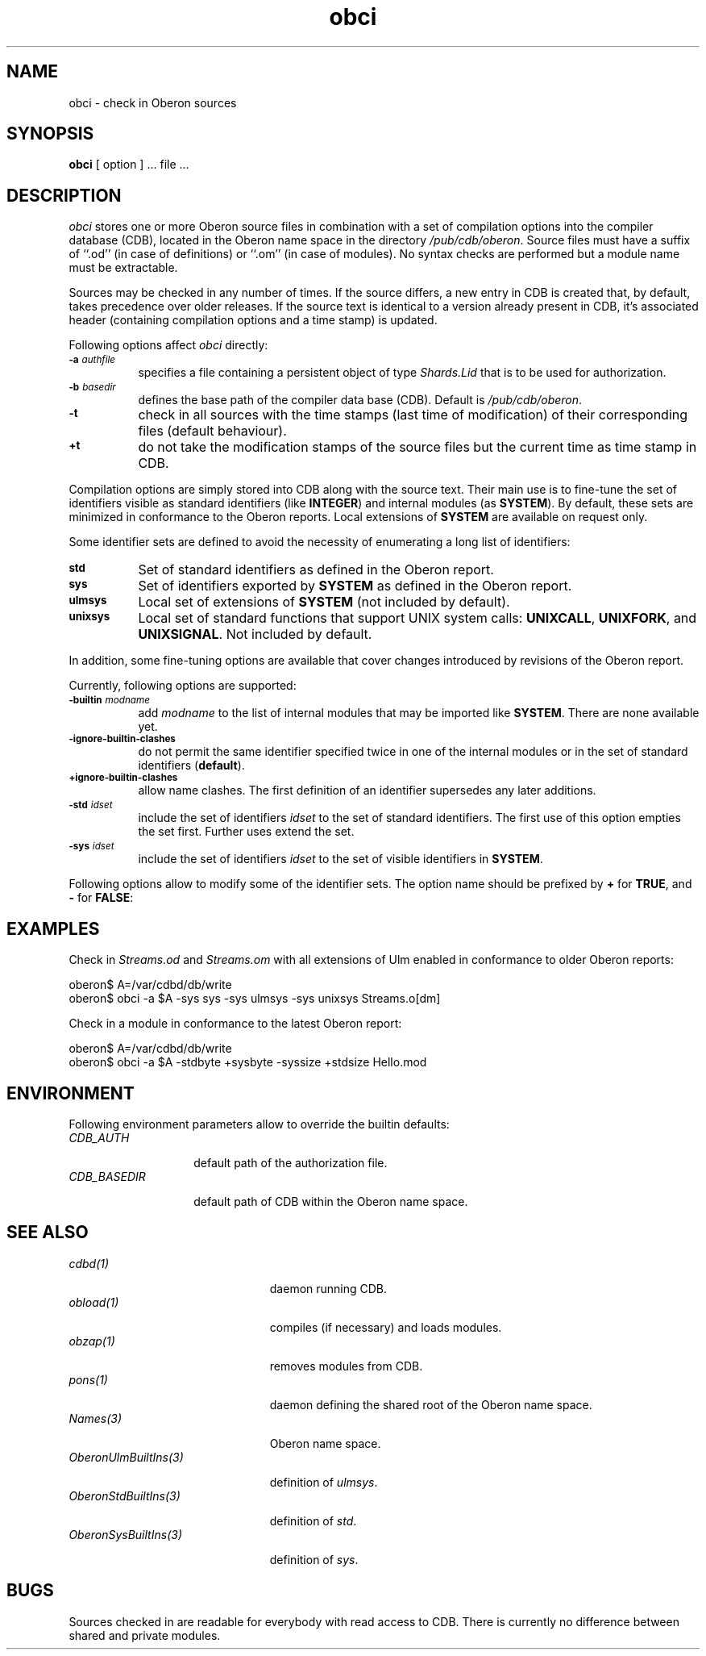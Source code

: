 '\" t
.\" ---------------------------------------------------------------------------
.\" Ulm's Oberon System Documentation
.\" Copyright (C) 1989-2005 by University of Ulm, SAI, D-89069 Ulm, Germany
.\" ---------------------------------------------------------------------------
.\"    Permission is granted to make and distribute verbatim copies of this
.\" manual provided the copyright notice and this permission notice are
.\" preserved on all copies.
.\" 
.\"    Permission is granted to copy and distribute modified versions of
.\" this manual under the conditions for verbatim copying, provided also
.\" that the sections entitled "GNU General Public License" and "Protect
.\" Your Freedom--Fight `Look And Feel'" are included exactly as in the
.\" original, and provided that the entire resulting derived work is
.\" distributed under the terms of a permission notice identical to this
.\" one.
.\" 
.\"    Permission is granted to copy and distribute translations of this
.\" manual into another language, under the above conditions for modified
.\" versions, except that the sections entitled "GNU General Public
.\" License" and "Protect Your Freedom--Fight `Look And Feel'", and this
.\" permission notice, may be included in translations approved by the Free
.\" Software Foundation instead of in the original English.
.\" ---------------------------------------------------------------------------
.de Pg
.nf
.ie t \{\
.	sp 0.3v
.	ps 9
.	ft CW
.\}
.el .sp 1v
..
.de Pe
.ie t \{\
.	ps
.	ft P
.	sp 0.3v
.\}
.el .sp 1v
.fi
..
'\"----------------------------------------------------------------------------
.de Tb
.br
.nr Tw \w'\\$1MMM'
.in +\\n(Twu
..
.de Te
.in -\\n(Twu
..
.de Tp
.br
.ne 2v
.in -\\n(Twu
\fI\\$1\fP
.br
.in +\\n(Twu
.sp -1
..
'\"----------------------------------------------------------------------------
'\" Is [prefix]
'\" Ic capability
'\" If procname params [rtype]
'\" Ef
'\"----------------------------------------------------------------------------
.de Is
.br
.ie \\n(.$=1 .ds iS \\$1
.el .ds iS "
.nr I1 5
.nr I2 5
.in +\\n(I1
..
.de Ic
.sp .3
.in -\\n(I1
.nr I1 5
.nr I2 2
.in +\\n(I1
.ti -\\n(I1
If
\.I \\$1
\.B IN
\.IR caps :
.br
..
.de If
.ne 3v
.sp 0.3
.ti -\\n(I2
.ie \\n(.$=3 \fI\\$1\fP: \fBPROCEDURE\fP(\\*(iS\\$2) : \\$3;
.el \fI\\$1\fP: \fBPROCEDURE\fP(\\*(iS\\$2);
.br
..
.de Ef
.in -\\n(I1
.sp 0.3
..
'\"----------------------------------------------------------------------------
'\"	Strings - made in Ulm (tm 8/87)
'\"
'\"				troff or new nroff
'ds A \(:A
'ds O \(:O
'ds U \(:U
'ds a \(:a
'ds o \(:o
'ds u \(:u
'ds s \(ss
'\"
'\"     international character support
.ds ' \h'\w'e'u*4/10'\z\(aa\h'-\w'e'u*4/10'
.ds ` \h'\w'e'u*4/10'\z\(ga\h'-\w'e'u*4/10'
.ds : \v'-0.6m'\h'(1u-(\\n(.fu%2u))*0.13m+0.06m'\z.\h'0.2m'\z.\h'-((1u-(\\n(.fu%2u))*0.13m+0.26m)'\v'0.6m'
.ds ^ \\k:\h'-\\n(.fu+1u/2u*2u+\\n(.fu-1u*0.13m+0.06m'\z^\h'|\\n:u'
.ds ~ \\k:\h'-\\n(.fu+1u/2u*2u+\\n(.fu-1u*0.13m+0.06m'\z~\h'|\\n:u'
.ds C \\k:\\h'+\\w'e'u/4u'\\v'-0.6m'\\s6v\\s0\\v'0.6m'\\h'|\\n:u'
.ds v \\k:\(ah\\h'|\\n:u'
.ds , \\k:\\h'\\w'c'u*0.4u'\\z,\\h'|\\n:u'
'\"----------------------------------------------------------------------------
.ie t .ds St "\v'.3m'\s+2*\s-2\v'-.3m'
.el .ds St *
.de cC
.IP "\fB\\$1\fP"
..
'\"----------------------------------------------------------------------------
.de Op
.TP
.SM
.ie \\n(.$=2 .BI (+|\-)\\$1 " \\$2"
.el .B (+|\-)\\$1
..
.de Mo
.TP
.SM
.BI \\$1 " \\$2"
..
'\"----------------------------------------------------------------------------
.TH obci 1 "Last change: 27 April 2005" "Release 0.5" "Ulm's Oberon System"
.SH NAME
obci \- check in Oberon sources
.SH SYNOPSIS
.B obci
[ option ] ... file ...
.SH DESCRIPTION
.I obci
stores one or more Oberon source files in combination with a set
of compilation options into the compiler database (CDB),
located in the Oberon name space in the directory
.IR /pub/cdb/oberon .
Source files must have a suffix of ``.od'' (in case of definitions) or
``.om'' (in case of modules). No syntax checks are performed but
a module name must be extractable.
.LP
Sources may be checked in any number of times. If the source differs,
a new entry in CDB is created that, by default, takes precedence
over older releases. If the source text is identical to a version
already present in CDB, it's associated header (containing
compilation options and a time stamp) is updated.
.LP
Following options affect
.I obci
directly:
.TP 8
.SM
.BI \-a " authfile"
specifies a file containing a persistent object of type
\fIShards.Lid\fP that is to be used for authorization.
.TP 8
.SM
.BI \-b " basedir"
defines the base path of the compiler data base (CDB). Default is
.IR /pub/cdb/oberon .
.TP 8
.SM
.B \-t
check in all sources with the time stamps (last time of modification)
of their corresponding files (default behaviour).
.TP 8
.SM
.B +t
do not take the modification stamps of the source files but the
current time as time stamp in CDB.
.LP
Compilation options are simply stored into CDB along with the
source text.
Their main use is to fine-tune the set of identifiers visible
as standard identifiers (like \fBINTEGER\fP) and internal modules
(as \fBSYSTEM\fP). By default, these sets are minimized in
conformance to the Oberon reports. Local extensions of \fBSYSTEM\fP
are available on request only.
.LP
Some identifier sets are defined to avoid the necessity of
enumerating a long list of identifiers:
.TP 8
.SM
.B std
Set of standard identifiers as defined in the Oberon report.
.TP 8
.SM
.B sys
Set of identifiers exported by \fBSYSTEM\fP as defined in the Oberon report.
.TP 8
.SM
.B ulmsys
Local set of extensions of \fBSYSTEM\fP (not included by default).
.TP 8
.SM
.B unixsys
Local set of standard functions that support UNIX system
calls: \fBUNIXCALL\fP, \fBUNIXFORK\fP, and
\fBUNIXSIGNAL\fP. Not included by default.
.LP
In addition, some fine-tuning
options are available that cover changes introduced by revisions
of the Oberon report.
.LP
Currently, following options are supported:
.TP 8
.SM
.BI \-builtin " modname"
add \fImodname\fP to the list of internal modules that may be
imported like \fBSYSTEM\fP. There are none available yet.
.TP 8
.SM
.B \-ignore-builtin-clashes
do not permit the same identifier specified twice in one
of the internal modules or in the set of standard identifiers (\fBdefault\fP).
.TP 8
.SM
.B +ignore-builtin-clashes
allow name clashes. The first definition of an identifier supersedes
any later additions.
.TP 8
.SM
.BI \-std " idset"
include the set of identifiers \fIidset\fP to the set of
standard identifiers. The first use of this option empties
the set first. Further uses extend the set.
.TP 8
.SM
.BI \-sys " idset"
include the set of identifiers \fIidset\fP to the set of
visible identifiers in \fBSYSTEM\fP.
.LP
Following options allow to modify some of the identifier sets.
The option name should be prefixed by \fB+\fP for \fBTRUE\fP,
and
.B \-
for \fBFALSE\fP:
.LP
.TS
lfI lfI l lfB .
option	identifier set	identifiers	default
_
stdbyte	std	\fBBYTE\fP	TRUE
stdsize	std	\fBSIZE\fP	FALSE
sysaddress	ulmsys	\fBADDRESS\fP, \fBUNTRACEDADDRESS\fP	TRUE
sysbyte	sys	\fBBYTE\fP	FALSE
syscr	ulmsys	Ulm's coroutine primitives	TRUE
syshalt	ulmsys	\fBHALT\fP (without cleanup)	TRUE
sysint16	ulmsys	\fBINT16\fP (16-bit integer)	TRUE
syssize	sys	\fBSIZE\fP	TRUE
.TE
.SH EXAMPLES
Check in \fIStreams.od\fP and \fIStreams.om\fP with all extensions
of Ulm enabled in conformance to older Oberon reports:
.Pg
oberon$ A=/var/cdbd/db/write
oberon$ obci -a $A -sys sys -sys ulmsys -sys unixsys Streams.o[dm]
.Pe
.LP
Check in a module in conformance to the latest Oberon report:
.Pg
oberon$ A=/var/cdbd/db/write
oberon$ obci -a $A -stdbyte +sysbyte -syssize +stdsize Hello.mod
.Pe
.SH ENVIRONMENT
Following environment parameters allow to override the builtin
defaults:
.Tb CDB_BASEDIR
.Tp CDB_AUTH
default path of the authorization file.
.Tp CDB_BASEDIR
default path of CDB within the Oberon name space.
.Te
.SH "SEE ALSO"
.Tb OberonUlmBuiltIns(3)
.Tp cdbd(1)
daemon running CDB.
.Tp obload(1)
compiles (if necessary) and loads modules.
.Tp obzap(1)
removes modules from CDB.
.Tp pons(1)
daemon defining the shared root of the Oberon name space.
.Tp Names(3)
Oberon name space.
.Tp OberonUlmBuiltIns(3)
definition of \fIulmsys\fP.
.Tp OberonStdBuiltIns(3)
definition of \fIstd\fP.
.Tp OberonSysBuiltIns(3)
definition of \fIsys\fP.
.Te
.SH BUGS
Sources checked in are readable for everybody with read access to CDB.
There is currently no difference between shared and private modules.
.\" ---------------------------------------------------------------------------
.\" $Id: obci.1,v 1.7 2005/04/27 15:54:30 borchert Exp $
.\" ---------------------------------------------------------------------------
.\" $Log: obci.1,v $
.\" Revision 1.7  2005/04/27 15:54:30  borchert
.\" minor clarification regarding -t and +t
.\"
.\" Revision 1.6  2005/02/05 18:55:49  borchert
.\" environment parameters added
.\"
.\" Revision 1.5  2004/06/03 14:43:09  borchert
.\" standard locations changed:
.\" - by default, database resides under /pub/cdb/oberon
.\" - by default, shard lid is to be found at /var/cdbd/db/write
.\"
.\" Revision 1.4  2001/12/06 15:20:53  borchert
.\" typos fixed
.\"
.\" Revision 1.3  2001/04/05 06:28:17  borchert
.\" documentation about -t / +t flag fixed
.\"
.\" Revision 1.2  2000/10/05 21:14:21  borchert
.\" unixsys added
.\"
.\" Revision 1.1  2000/03/29  20:18:27  borchert
.\" Initial revision
.\"
.\" ---------------------------------------------------------------------------
